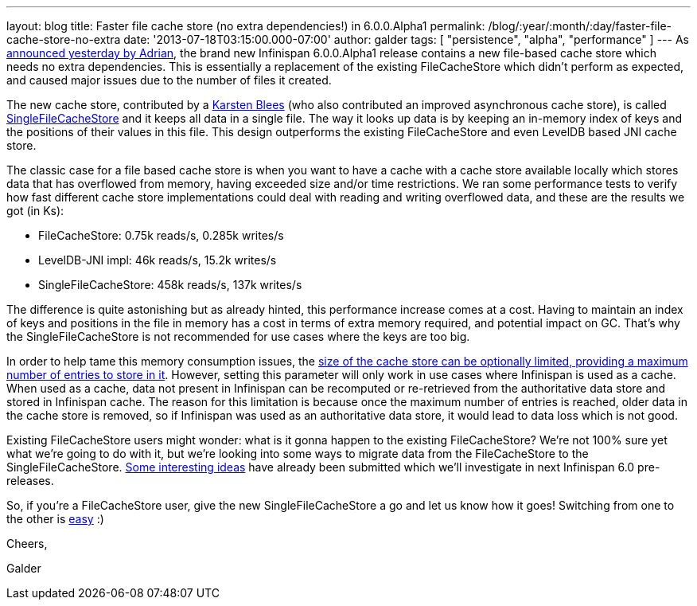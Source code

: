 ---
layout: blog
title: Faster file cache store (no extra dependencies!) in 6.0.0.Alpha1
permalink: /blog/:year/:month/:day/faster-file-cache-store-no-extra
date: '2013-07-18T03:15:00.000-07:00'
author: galder
tags: [ "persistence", "alpha", "performance" ]
---
As
http://infinispan.blogspot.ch/2013/07/infinispan-600alpha1-is-out.html[announced
yesterday by Adrian], the brand new Infinispan 6.0.0.Alpha1 release
contains a new file-based cache store which needs no extra dependencies.
This is essentially a replacement of the existing FileCacheStore which
didn't perform as expected, and caused major issues due to the number of
files it created.

The new cache store, contributed by a https://github.com/kblees[Karsten
Blees] (who also contributed an improved asynchronous cache store), is
called
https://github.com/infinispan/infinispan/blob/master/core/src/main/java/org/infinispan/loaders/file/SingleFileCacheStore.java[SingleFileCacheStore]
and it keeps all data in a single file. The way it looks up data is by
keeping an in-memory index of keys and the positions of their values in
this file. This design outperforms the existing FileCacheStore and even
LevelDB based JNI cache store.

The classic case for a file based cache store is when you want to have a
cache with a cache store available locally which stores data that has
overflowed from memory, having exceeded size and/or time restrictions.
We ran some performance tests to verify how fast different cache store
implementations could deal with reading and writing overflowed data, and
these are the results we got (in Ks):


* FileCacheStore: 0.75k reads/s, 0.285k writes/s
* LevelDB-JNI impl: 46k reads/s, 15.2k writes/s
* SingleFileCacheStore: 458k reads/s, 137k writes/s

The difference is quite astonishing but as already hinted, this
performance increase comes at a cost. Having to maintain an index of
keys and positions in the file in memory has a cost in terms of extra
memory required, and potential impact on GC. That's why the
SingleFileCacheStore is not recommended for use cases where the keys are
too big.



In order to help tame this memory consumption issues, the
http://docs.jboss.org/infinispan/6.0/apidocs/org/infinispan/configuration/cache/SingleFileCacheStoreConfigurationBuilder.html#maxEntries(int)[size
of the cache store can be optionally limited, providing a maximum number
of entries to store in it]. However, setting this parameter will only
work in use cases where Infinispan is used as a cache. When used as a
cache, data not present in Infinispan can be recomputed or re-retrieved
from the authoritative data store and stored in Infinispan cache. The
reason for this limitation is because once the maximum number of entries
is reached, older data in the cache store is removed, so if Infinispan
was used as an authoritative data store, it would lead to data loss
which is not good.



Existing FileCacheStore users might wonder: what is it gonna happen to
the existing FileCacheStore? We're not 100% sure yet what we're going to
do with it, but we're looking into some ways to migrate data from the
FileCacheStore to the SingleFileCacheStore.
https://issues.jboss.org/browse/ISPN-3318[Some interesting ideas] have
already been submitted which we'll investigate in next Infinispan 6.0
pre-releases.



So, if you're a FileCacheStore user, give the new SingleFileCacheStore a
go and let us know how it goes! Switching from one to the other is
https://github.com/infinispan/infinispan/blob/master/core/src/test/java/org/infinispan/loaders/file/SingleFileCacheStoreFunctionalTest.java#L58[easy]
:)



Cheers,

Galder
